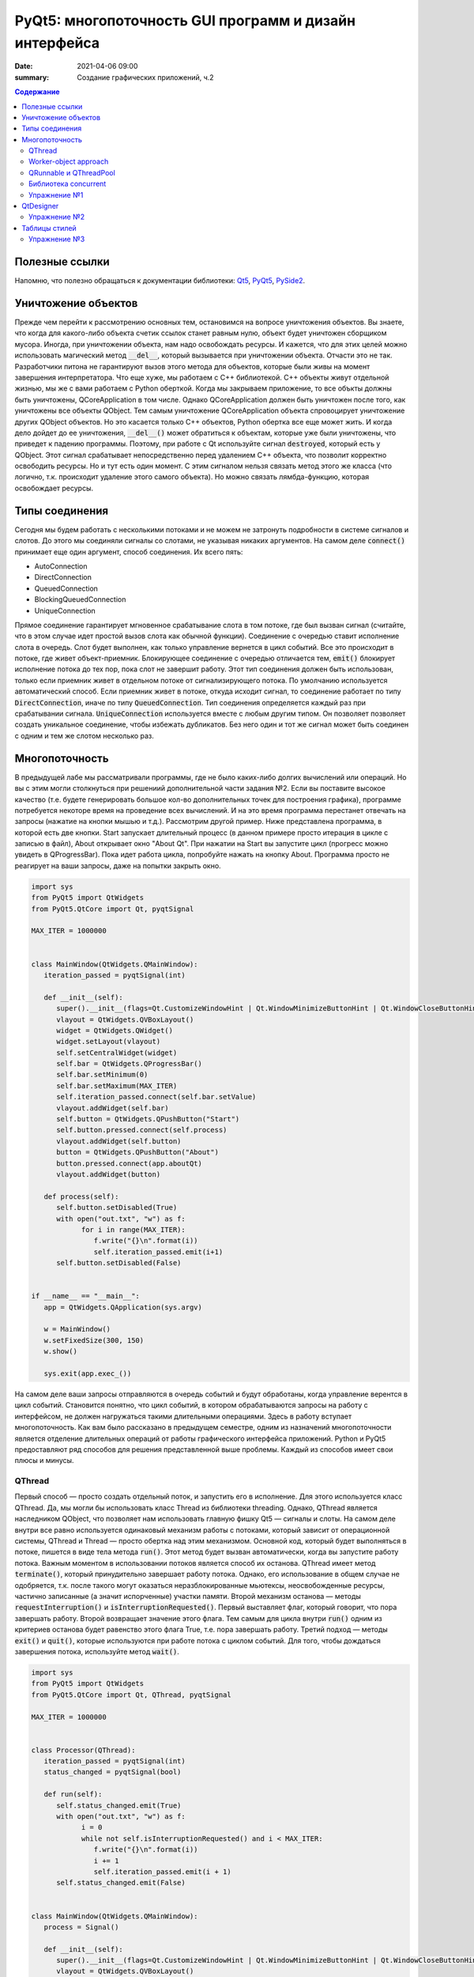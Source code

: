 PyQt5: многопоточность GUI программ и дизайн интерфейса
#######################################################

:date: 2021-04-06 09:00
:summary: Cоздание графических приложений, ч.2


.. default-role:: code

.. contents:: Содержание

.. role:: python(code)
   :language: python

Полезные ссылки
---------------

.. _Qt5: https://doc.qt.io/qt-5/
.. _PyQt5: https://www.riverbankcomputing.com/static/Docs/PyQt5/index.html
.. _PySide2: https://doc.qt.io/qtforpython-5/index.html

Напомню, что полезно обращаться к документации библиотеки: Qt5_, PyQt5_, PySide2_.

Уничтожение объектов
--------------------

Прежде чем перейти к рассмотрению основных тем, остановимся на вопросе уничтожения объектов. Вы знаете, что когда для
какого-либо объекта счетик ссылок станет равным нулю, объект будет уничтожен сборщиком мусора. Иногда, при уничтожении
объекта, нам надо освобождать ресурсы. И кажется, что для этих целей можно использовать магический метод `__del__`,
который вызывается при уничтожении объекта. Отчасти это не так. Разработчики питона не гарантируют вызов этого метода
для объектов, которые были живы на момент завершения интерпретатора. Что еще хуже, мы работаем с C++ библиотекой. C++
объекты живут отдельной жизнью, мы же с вами работаем с Python оберткой. Когда мы закрываем приложение, то все объкты
должны быть уничтожены, QCoreApplication в том числе. Однако QCoreApplication должен быть уничтожен после того, как
уничтожены все объекты QObject. Тем самым уничтожение QCoreApplication объекта спровоцирует уничтожение других QObject
объектов. Но это касается только C++ объектов, Python обертка все еще может жить. И когда дело дойдет до ее уничтожения,
`__del__()` может обратиться к объектам, которые уже были уничтожены, что приведет к падению программы. Поэтому, при
работе с Qt используйте сигнал `destroyed`, который есть у QObject. Этот сигнал срабатывает непосредственно перед
удалением C++ объекта, что позволит корректно освободить ресурсы. Но и тут есть один момент. С этим сигналом нельзя
связать метод этого же класса (что логично, т.к. происходит удаление этого самого объекта).
Но можно связать лямбда-функцию, которая освобождает ресурсы.

Типы соединения
---------------

Сегодня мы будем работать с несколькими потоками и не можем не затронуть подробности в системе сигналов и слотов. До
этого мы соединяли сигналы со слотами, не указывая никаких аргументов. На самом деле `connect()` принимает еще один
аргумент, способ соединения. Их всего пять:

+ AutoConnection
+ DirectConnection
+ QueuedConnection
+ BlockingQueuedConnection
+ UniqueConnection

Прямое соединение гарантирует мгновенное срабатывание слота в том потоке, где был вызван сигнал (считайте, что в этом
случае идет простой вызов слота как обычной функции). Соединение с очередью ставит исполнение слота в очередь. Слот
будет выполнен, как только управление вернется в цикл событий. Все это происходит в потоке, где живет объект-приемник.
Блокирующее соединение с очередью отличается тем, `emit()` блокирует исполнение потока до тех пор, пока слот не завершит
работу. Этот тип соединения должен быть использован, только если приемник живет в отдельном потоке от сигнализирующего
потока. По умолчанию используется автоматический способ. Если приемник живет в потоке, откуда исходит сигнал, то
соединение работает по типу `DirectConnection`, иначе по типу `QueuedConnection`. Тип соединения определяется каждый раз
при срабатывании сигнала. `UniqueConnection` используется вместе с любым другим типом. Он позволяет позволяет создать
уникальное соединение, чтобы избежать дубликатов. Без него один и тот же сигнал может быть соединен с одним и тем же
слотом несколько раз.

Многопоточность
---------------

В предыдущей лабе мы рассматривали программы, где не было каких-либо долгих вычислений или операций. Но вы с этим могли
столкнуться при решениий дополнительной части задания №2. Если вы поставите высокое качество (т.е. будете генерировать
большое кол-во дополнительных точек для построения графика), программе потребуется некоторе время на проведение всех
вычислений. И на это время программа перестанет отвечать на запросы (нажатие на кнопки мышью и т.д.). Рассмотрим другой
пример. Ниже представлена программа, в которой есть две кнопки. Start запускает длительный процесс (в данном примере
просто итерация в цикле с записью в файл), About открывает окно "About Qt". При нажатии на Start вы запустите цикл
(прогресс можно увидеть в QProgressBar). Пока идет работа цикла, попробуйте нажать на кнопку About. Программа просто
не реагирует на ваши запросы, даже на попытки закрыть окно.

.. code-block:: python

   import sys
   from PyQt5 import QtWidgets
   from PyQt5.QtCore import Qt, pyqtSignal

   MAX_ITER = 1000000


   class MainWindow(QtWidgets.QMainWindow):
      iteration_passed = pyqtSignal(int)

      def __init__(self):
         super().__init__(flags=Qt.CustomizeWindowHint | Qt.WindowMinimizeButtonHint | Qt.WindowCloseButtonHint)
         vlayout = QtWidgets.QVBoxLayout()
         widget = QtWidgets.QWidget()
         widget.setLayout(vlayout)
         self.setCentralWidget(widget)
         self.bar = QtWidgets.QProgressBar()
         self.bar.setMinimum(0)
         self.bar.setMaximum(MAX_ITER)
         self.iteration_passed.connect(self.bar.setValue)
         vlayout.addWidget(self.bar)
         self.button = QtWidgets.QPushButton("Start")
         self.button.pressed.connect(self.process)
         vlayout.addWidget(self.button)
         button = QtWidgets.QPushButton("About")
         button.pressed.connect(app.aboutQt)
         vlayout.addWidget(button)

      def process(self):
         self.button.setDisabled(True)
         with open("out.txt", "w") as f:
               for i in range(MAX_ITER):
                  f.write("{}\n".format(i))
                  self.iteration_passed.emit(i+1)
         self.button.setDisabled(False)


   if __name__ == "__main__":
      app = QtWidgets.QApplication(sys.argv)

      w = MainWindow()
      w.setFixedSize(300, 150)
      w.show()

      sys.exit(app.exec_())

На самом деле ваши запросы отправляются в очередь событий и будут обработаны, когда управление верентся в цикл событий.
Становится понятно, что цикл событий, в котором обрабатываются запросы на работу с интерфейсом, не должен нагружаться
такими длительными операциями. Здесь в работу вступает многопоточность. Как вам было рассказано в предыдущем семестре,
одним из назначений многопоточности является отделение длительных операций от работы графического интерфейса приложений.
Python и PyQt5 предоставляют ряд способов для решения представленной выше проблемы. Каждый из способов имеет свои
плюсы и минусы.

QThread
=======

Первый способ — просто создать отдельный поток, и запустить его в исполнение. Для этого используется класс QThread. Да,
мы могли бы использовать класс Thread из библиотеки threading. Однако, QThread является наследником QObject, что
позволяет нам использовать главную фишку Qt5 — сигналы и слоты. На самом деле внутри все равно используется одинаковый
механизм работы с потоками, который зависит от операционной системы, QThread и Thread — просто обертка над этим
механизмом. Основной код, который будет выполняться в потоке, пишется в виде тела метода `run()`. Этот метод будет
вызван автоматически, когда вы запустите работу потока. Важным моментом в использовании потоков является способ их
останова. QThread имеет метод `terminate()`, который принудительно завершает работу потока. Однако, его использование в
общем случае не одобряется, т.к. после такого могут оказаться неразблокированные мьютексы, неосвобожденные ресурсы,
частично записанные (а значит испорченные) участки памяти. Второй механизм останова — методы `requestInterruption()` и
`isInterruptionRequested()`. Первый выставляет флаг, который говорит, что пора завершать работу. Второй возвращает
значение этого флага. Тем самым для цикла внутри `run()` одним из критериев останова будет равенство этого флага True,
т.е. пора завершать работу. Третий подход — методы `exit()` и `quit()`, которые используются при работе потока с циклом
событий. Для того, чтобы дождаться завершения потока, используйте метод `wait()`.

.. code-block:: python

   import sys
   from PyQt5 import QtWidgets
   from PyQt5.QtCore import Qt, QThread, pyqtSignal

   MAX_ITER = 1000000


   class Processor(QThread):
      iteration_passed = pyqtSignal(int)
      status_changed = pyqtSignal(bool)

      def run(self):
         self.status_changed.emit(True)
         with open("out.txt", "w") as f:
               i = 0
               while not self.isInterruptionRequested() and i < MAX_ITER:
                  f.write("{}\n".format(i))
                  i += 1
                  self.iteration_passed.emit(i + 1)
         self.status_changed.emit(False)


   class MainWindow(QtWidgets.QMainWindow):
      process = Signal()

      def __init__(self):
         super().__init__(flags=Qt.CustomizeWindowHint | Qt.WindowMinimizeButtonHint | Qt.WindowCloseButtonHint)
         vlayout = QtWidgets.QVBoxLayout()
         widget = QtWidgets.QWidget()
         widget.setLayout(vlayout)
         self.setCentralWidget(widget)
         self.bar = QtWidgets.QProgressBar()
         self.bar.setMinimum(0)
         self.bar.setMaximum(MAX_ITER)
         self.bar.setValue(0)
         vlayout.addWidget(self.bar)
         self.button = QtWidgets.QPushButton("Start")
         self.button.pressed.connect(self.process)
         vlayout.addWidget(self.button)
         button = QtWidgets.QPushButton("About")
         button.pressed.connect(app.aboutQt)
         vlayout.addWidget(button)
         self.processor = Processor(self)
         self.process.connect(self.processor.start)
         self.processor.iteration_passed.connect(self.bar.setValue, Qt.DirectConnection)
         self.processor.status_changed.connect(self.button.setDisabled)
         self.processor.finished.connect(lambda: self.bar.setValue(0))
         self.destroyed.connect(self.processor.requestInterruption)
         self.destroyed.connect(self.processor.wait)


   if __name__ == "__main__":
      app = QtWidgets.QApplication(sys.argv)

      w = MainWindow()
      w.setFixedSize(300, 150)
      w.show()

      sys.exit(app.exec_())

Прежде чем перейти к другим способам, необходимо рассмотреть несколько важных моментов в примере выше. Первое — метод
`cleanup()`. Помните, что потоки — это ресурсы, которые необходимо освобождать корректно. В случае Qt, за поток отвечает
объект класса QThread. Как только объект будет уничтожен, то работа потока будет завершена принудительно. Ситуация
примерно такая же, как с методом `terminate()`. Даже если бы исполнение потока не прекращалось бы, объект QThread (а
значит и QObject часть) все равно был бы уничтожен. Тогда видимый из этого потока self указывал бы на уже освобожденную
память, да и сигналы не могут работать без QObject. Данный метод показывает пример освобождения ресурсов при уничтожении
C++ объекта, как было рассказано выше.

Второе — соединение сигнала `iteration_passed`. В примере выше мы используем прямое соединение, чтобы вызывать
обновление полосы прогресса непосредственно в нашем отдельном потоке. Иначе частые запросы просто заспамят очередь
запросов в основном потоке, и мы получим похожую проблему, чтобы была до разделения программы на два потока. Для
теста попробуйте убрать этот аргумент и посмотрите на результат.

Worker-object approach
======================

Подход с наследованием QThread имеет большой минус — созданный объект такого класса принадлежит тому потоку, в котором
он был создан. Соответственно, все его слоты будут выполняться в этом самом потоке. Если необходимо перенести выполнение
слотов в новый поток, за который отвечает наш объект, то нужно использовать рабочий объект (worker-object approach).

.. code-block:: python

   import sys
   from PyQt5 import QtWidgets
   from PyQt5.QtCore import Qt, QThread, QObject, pyqtSignal

   MAX_ITER = 1000000


   class Processor(QObject):
      iteration_passed = pyqtSignal(int)
      status_changed = pyqtSignal(bool)
      finished = pyqtSignal()

      def do_work(self):
         self.status_changed.emit(True)
         with open("out.txt", "w") as f:
               i = 0
               while i < MAX_ITER:
                  f.write("{}\n".format(i))
                  i += 1
                  self.iteration_passed.emit(i + 1)
         self.status_changed.emit(False)
         self.finished.emit()


   class MainWindow(QtWidgets.QMainWindow):
      process = pyqtSignal()

      def __init__(self):
         super().__init__(flags=Qt.CustomizeWindowHint | Qt.WindowMinimizeButtonHint | Qt.WindowCloseButtonHint)
         vlayout = QtWidgets.QVBoxLayout()
         widget = QtWidgets.QWidget()
         widget.setLayout(vlayout)
         self.setCentralWidget(widget)
         self.bar = QtWidgets.QProgressBar()
         self.bar.setMinimum(0)
         self.bar.setMaximum(MAX_ITER)
         self.bar.setValue(0)
         vlayout.addWidget(self.bar)
         self.button = QtWidgets.QPushButton("Start")
         self.button.pressed.connect(self.process)
         vlayout.addWidget(self.button)
         button = QtWidgets.QPushButton("About")
         button.pressed.connect(app.aboutQt)
         vlayout.addWidget(button)
         self.thread = QThread(self)
         # Worker-object must have no parent
         self.processor = Processor()
         self.processor.moveToThread(self.thread)
         self.thread.finished.connect(self.processor.deleteLater)
         self.process.connect(self.processor.do_work)
         self.processor.iteration_passed.connect(self.bar.setValue, Qt.DirectConnection)
         self.processor.status_changed.connect(self.button.setDisabled)
         self.processor.finished.connect(lambda: self.bar.setValue(0))
         self.destroyed.connect(self.thread.quit)
         self.destroyed.connect(self.thread.wait)
         self.thread.start()


   if __name__ == "__main__":
      app = QtWidgets.QApplication(sys.argv)

      w = MainWindow()
      w.setFixedSize(300, 150)
      w.show()

      res = app.exec_()
      sys.exit(res)

Важным моментом является то, что рабочий объект не должен иметь родителя при создании. Это является важным условием
для использование метода `moveToThread()`. Обратите внимание, что для завершения потока используется метод `quit()`,
так как оригинальный QThread работает на основе цикла событий.

QRunnable и QThreadPool
=======================

Обычно при использовании QThread поток запускается и живет на всем протяжении работы программы. В данном случае нам нужен
отдельный поток на небольшой промежуток времени. Тут нам поможет класс QThreadPool, класс для управления отдельными потоками. Он
может выделять отдельные потока на исполнение каких-либо операций и возвращать себе. Любое Qt приложение имеет
глобальный пул потоков, который можно получить функцией `QThreadPool.globalInstance()`. QThreadPool работает с объектами
класса QRunnable. Это класс для выделения части кода, который может быть исполнен в отдельном потоке. Реализация кода
помещается в метод `run()`. Запуск кода происходит при помощи метода `start()` класса QThreadPool. Как только работа
QRunnable завершится, QThreadPool сам удалит объект QRunnable (по желанию автоудаление можно отключить).

Важной особенностью QRunnable является то, что он не является наследником класса QObject, т.е. не может содержать
сигналы и слоты. Для этого используется вспомогательный объект, который будет содержать сигналы и слоты. Однако, тут
есть свои подводные камни. Если закрыть программу во время исполнения QRunnable, ProcessorWorker (а точнее скрываемый
им C++ объект QObject) может быть удален раньше Processor. MainWindow будет ждать завершение QRunnable при помощи
метода `waitForDone()` класса QThreadPool. Пока QRunnable не завершится, есть возможность, что он обратится к сигналам
от ProcessorWorker, чей C++ объект уже уничтожен. Привязав ProcessorWorker к MainWindow, мы обезапасим себя от такого,
т.к. объект ProcessorWorker будет готов к удалению после того, как его родитель будет готов к этому (т.е. после
завершения метода `cleanup()`). Главное, надо не забыть попросить приложение принудительно удалить объект (метод
`deleteLater()`), когда он станет не нужен. После завершения QRunnable, он сам будет автоматически удален, что нельзя
сказать про ProcessorWorker, привязанный к MainWindow. Таким образом мы удалим ProcessorWorker после смерти QRunnable,
но раньше завершения программы.

Другой особенностью QRunnable является отсутвие встроенных методов останова его работы. Однако это можно легко сделать,
сымитировав методы `requestInterruption()` и `isInterruptionRequested()` класса QThread. В примере ниже это не сделано,
но для вас это не должно составить труда.

.. code-block:: python

   import sys
   from PyQt5 import QtWidgets
   from PyQt5.QtCore import Qt, QRunnable, QThreadPool, QObject, pyqtSignal

   MAX_ITER = 1000000


   # Here we use multiple inheritence
   # to use signal/slot mechanism
   # from QRunnable
   class Processor(QRunnable, QObject):
      iteration_passed = pyqtSignal(int)
      status_changed = pyqtSignal(bool)
      finished = pyqtSignal()

      def __init__(self, parent):
         # Since we use multiple inheritence
         # it's more convenient to use
         # this syntax to call __init__ function
         QRunnable.__init__(self)
         QObject.__init__(self, parent)

      def run(self):
         self.status_changed.emit(True)
         with open("out.txt", "w") as f:
               i = 0
               while i < MAX_ITER:
                  f.write("{}\n".format(i))
                  i += 1
                  self.iteration_passed.emit(i + 1)
         self.status_changed.emit(False)
         self.finished.emit()


   class MainWindow(QtWidgets.QMainWindow):
      def __init__(self):
         super().__init__(flags=Qt.CustomizeWindowHint | Qt.WindowMinimizeButtonHint | Qt.WindowCloseButtonHint)
         vlayout = QtWidgets.QVBoxLayout()
         widget = QtWidgets.QWidget()
         widget.setLayout(vlayout)
         self.setCentralWidget(widget)
         self.bar = QtWidgets.QProgressBar()
         self.bar.setMinimum(0)
         self.bar.setMaximum(MAX_ITER)
         self.bar.setValue(0)
         vlayout.addWidget(self.bar)
         self.button = QtWidgets.QPushButton("Start")
         self.button.pressed.connect(self.process)
         vlayout.addWidget(self.button)
         button = QtWidgets.QPushButton("About")
         button.pressed.connect(app.aboutQt)
         vlayout.addWidget(button)
         self.thread_pool = QThreadPool(self)
         self.destroyed.connect(self.thread_pool.waitForDone)

      def process(self):
         processor = Processor(self)
         processor.iteration_passed.connect(self.bar.setValue, Qt.DirectConnection)
         processor.status_changed.connect(self.button.setDisabled)
         processor.finished.connect(lambda: self.bar.setValue(0))
         processor.setAutoDelete(True)
         self.thread_pool.start(processor)


   if __name__ == "__main__":
      app = QtWidgets.QApplication(sys.argv)

      w = MainWindow()
      w.setFixedSize(300, 150)
      w.show()

      sys.exit(app.exec_())

Библиотека concurrent
=====================

Еще один поход подразумевает использование стандартных инструментов Python, например библиотека concurrent.
Оттуда нам понадобится ThreadPoolExecutor и его метод `submit()`. Данный метод запускает на исполнение функцию или
метод, и возвращает футуру, если нужно от этой функции получить возвращаемый результат. Плюсом этого подхода является
возможность запускать произвольные функции и методы. Например, запустив метод нашего класса MainWindow, мы получаем код,
работающий в отдельном потоке, и не теряем возможность использовать сигналы.

.. code-block:: python

   import sys
   from concurrent.futures import ThreadPoolExecutor
   from PyQt5 import QtWidgets
   from PyQt5.QtCore import Qt, pyqtSignal

   MAX_ITER = 1000000

   class MainWindow(QtWidgets.QMainWindow):
      iteration_passed = pyqtSignal(int)
      status_changed = pyqtSignal(bool)
      finished = pyqtSignal()

      def __init__(self):
         super().__init__(flags=Qt.CustomizeWindowHint | Qt.WindowMinimizeButtonHint | Qt.WindowCloseButtonHint)
         vlayout = QtWidgets.QVBoxLayout()
         widget = QtWidgets.QWidget()
         widget.setLayout(vlayout)
         self.setCentralWidget(widget)
         self.bar = QtWidgets.QProgressBar()
         self.bar.setMinimum(0)
         self.bar.setMaximum(MAX_ITER)
         self.bar.setValue(0)
         vlayout.addWidget(self.bar)
         self.button = QtWidgets.QPushButton("Start")
         self.button.pressed.connect(self.process)
         vlayout.addWidget(self.button)
         button = QtWidgets.QPushButton("About")
         button.pressed.connect(app.aboutQt)
         vlayout.addWidget(button)
         self.thread_pool = ThreadPoolExecutor()
         self.iteration_passed.connect(self.bar.setValue, Qt.DirectConnection)
         self.status_changed.connect(self.button.setDisabled)
         self.finished.connect(lambda: self.bar.setValue(0))

      def process(self):
         self.thread_pool.submit(self.run)

      def run(self):
         self.status_changed.emit(True)
         with open("out.txt", "w") as f:
               i = 0
               while i < MAX_ITER:
                  f.write("{}\n".format(i))
                  i += 1
                  self.iteration_passed.emit(i + 1)
         self.status_changed.emit(False)


   if __name__ == "__main__":
      app = QtWidgets.QApplication(sys.argv)

      w = MainWindow()
      w.setFixedSize(300, 150)
      w.show()

      sys.exit(app.exec_())

Кроме concurrent можно попробовать воспользоваться asyncio, но я лично сам это не тестировал :)

Упражнение №1
=============

Напишите программу, которая представляет собой простенький чат-клиент. Для реализации можете использовать любой способ
распараллеливания. Ваша программа должна поддерживать прием/отправку текстовых сообщений по сети. При запуске должно
появляться диалоговое окно, в котором нужно указать имя/никнейм и IP собеседника. Чтобы не писать еще одну отдельную
программу, в диалогом окне должна быть возможность запустить программу как сервер (например, поставить галочку в
QCheckBox). В таком случае указывать IP собеседника не надо. для сетевых взаимодействий можете использовать встроенные
средства, сторонние библиотеки или модуль QtNetwork.

QtDesigner
----------

Библиотека Qt5 в дополнение имеет достаточно хороший вспомогательный инструмент -- QtDesigner. Это GUI программа для
прототипирования графического интерфейса приложения с возможностью настройки свойств виджетов. Обычно, QtDesigner
поставляется в виде одного из режимов QtCreator (C++ IDE, на текующий момент уже добавлена поддержка питона). Однако,
есть специальные пакеты, которые содержат отдельные Qt5 инструменты. Для пользователей Windows это пакет pyqt5-tools.
Для Linux (и, возможно, Mac OS) можно поставить системный пакет qtcreator через менеджер пакетов. Кроме того, всегда
можно скачать последнюю версию QtCreator с оф. сайта.

При прототипировании QtDesigner генерирует \*.ui файл. Этот файл внутри представляет собой обычный XML файл, который
необходимо конвертировать в код на языке Python. Предположим, что мы GUI из примеров для многопоточности спроектировали
и сохранили как mainwindow.ui_. Для конвертации ui файла необходимо использовать модуль uic.

.. _mainwindow.ui: {static}/extra/lab22/mainwindow.ui

.. code-block:: python

   from PyQt5 import uic

   Ui_MainWindow, _ = uic.loadUiType("mainwindow.ui")

Функция `loadUiType()` возвращает два класса: настроенный класс формы и базовый класс. В общем случае такое название
класса противоречит PEP8, но в данной ситуации это устоявшийся паттерн. Другой способ конвертации — утилита pyuic5,
которая идет в составе библиотеки. Она из ui файла генерирует py файл, который дальше просто надо импортировать в
проект.

.. code-block:: bash

   $ pyuic5 -o ui_mainwindow.py mainwindow.ui

.. code-block:: python

   from ui_mainwindow import Ui_MainWindow

Заметьте, что pyuic5 всегда генерирует название класса вида `Ui_` + класс основного виджета, отсюда и пошло
использование таких паттернов для названий классов из ui файлов. Но на генерации кода все не заканчивается. Во-первых,
созданный класс не отнаследован от Qt классов, соответственно не может быть использован как полноценный виджет.
Во-вторых, в любом случае класс требовал бы доработки (дополнительная настройка свойств виджетов, реализация основных
процессов и т.д.). Есть два способа интергрировать созданный класс в код. Для примера будем использовать все тот же код
из многопоточности.

Первый способ подразумевает композицию.

.. code-block:: python

   import sys
   from PyQt5 import QtWidgets, uic
   from PyQt5.QtCore import Qt, QRunnable, QThreadPool, QObject, pyqtSignal

   MAX_ITER = 1000000

   # Load ui file
   Ui_MainWindow, _ = uic.loadUiType("mainwindow.ui")
   # Or you can use pyuic5 + import insted of this


   class Processor(QRunnable, QObject):
      iteration_passed = pyqtSignal(int)
      status_changed = pyqtSignal(bool)
      finished = pyqtSignal()

      def __init__(self, parent):
         QRunnable.__init__(self)
         QObject.__init__(self, parent)

      def run(self):
         self.status_changed.emit(True)
         with open("out.txt", "w") as f:
               i = 0
               while i < MAX_ITER:
                  f.write("{}\n".format(i))
                  i += 1
                  self.iteration_passed.emit(i + 1)
         self.status_changed.emit(False)
         self.finished.emit()


   class MainWindow(QtWidgets.QMainWindow):
      def __init__(self):
         super().__init__(flags=Qt.CustomizeWindowHint | Qt.WindowMinimizeButtonHint | Qt.WindowCloseButtonHint)

         # We create Ui_MainWindow's instance as MainWindow attribute
         self.ui = Ui_MainWindow()
         # This is a mandatory step for GUI initialization
         self.ui.setupUi(self)
         # Now access to all widgets from *.ui file
         # is provided via self.ui attribute
         self.ui.bar.setMaximum(MAX_ITER)
         self.ui.start_button.pressed.connect(self.process)
         self.ui.about_button.pressed.connect(app.aboutQt)
         self.thread_pool = QThreadPool.globalInstance()
         self.destroyed.connect(self.thread_pool.waitForDone)

      def process(self):
         processor = Processor(self)
         processor.iteration_passed.connect(self.ui.bar.setValue, Qt.DirectConnection)
         processor.status_changed.connect(self.ui.start_button.setDisabled)
         processor.finished.connect(lambda: self.ui.bar.setValue(0))
         self.thread_pool.start(processor)


   if __name__ == "__main__":
      app = QtWidgets.QApplication(sys.argv)

      w = MainWindow()
      w.show()

      sys.exit(app.exec_())

Обратите внимаение, что названия объектов-виджетов такое, как было задано в QtDesigner.

Второй способ подразумевает использовать множественное наследование.

.. code-block:: python

   import sys
   from PyQt5 import QtWidgets, uic
   from PyQt5.QtCore import Qt, QRunnable, QThreadPool, QObject, pyqtSignal
   # Let's try this approach
   from ui_mainwindow import Ui_MainWindow

   MAX_ITER = 1000000


   class Processor(QRunnable, QObject):
      ration_passed = pyqtSignal(int)
      status_changed = pyqtSignal(bool)
      finished = pyqtSignal()

      def __init__(self, parent):
         QRunnable.__init__(self)
         QObject.__init__(self, parent)

      def run(self):
         self.status_changed.emit(True)
         with open("out.txt", "w") as f:
               i = 0
               while i < MAX_ITER:
                  f.write("{}\n".format(i))
                  i += 1
                  self.iteration_passed.emit(i + 1)
         self.status_changed.emit(False)
         self.finished.emit()


   class MainWindow(QtWidgets.QMainWindow, Ui_MainWindow):
      def __init__(self):
         super().__init__(flags=Qt.CustomizeWindowHint | Qt.WindowMinimizeButtonHint | Qt.WindowCloseButtonHint)
         # This step is still mandatory!
         self.setupUi(self)
         # But now all widgets are our attributes,
         # instead of self.ui
         self.bar.setMaximum(MAX_ITER)
         self.start_button.pressed.connect(self.process)
         self.about_button.pressed.connect(app.aboutQt)
         self.thread_pool = QThreadPool.globalInstance()
         self.destroyed.connect(self.thread_pool.waitForDone)

      def process(self):
         processor = Processor(self)
         processor.iteration_passed.connect(self.bar.setValue, Qt.DirectConnection)
         processor.status_changed.connect(self.start_button.setDisabled)
         processor.finished.connect(lambda: self.bar.setValue(0))
         self.thread_pool.start(processor)


   if __name__ == "__main__":
      app = QtWidgets.QApplication(sys.argv)

      w = MainWindow()
      w.show()

      sys.exit(app.exec_())

На этом отличия в работе с QtDesigner заканчиваются. Если в вашем проекте несколько окон, то под каждое окно можно
делать свой уникальный прототип. Иногда выгоднее сделать один более общий прототип и использовать его для первоначальной
настройки похожих окон с доработкой уже из кода программы. Кроме того, можно проектировать не целые окна, а отдельные
виджеты.

Упражнение №2
=============

Используя QtDesigner, спроектируйте графический интерфейс вашей программы из упраженения №1. Постарайтесь по максимуму
настроить в нем свойства виджетов, их компоновку. При необходимости из дизайнера можно соединять сигналы и слоты.
Измените вашу программу на использование полученного ui файла.

Таблицы стилей
--------------

По умолчанию, приложения на основе QtWidgets имеют нативный для вашей операционной системы стиль. Сама библиотека имеет
набор предустановленных стилей. Вы можете запустить вашу программу с опцией `-style Windows`, чтобы выставить стиль
Windows не зависимо от ОС. Если данный стиль не доступен, программа вывдет предупреждение и список доступных стилей. При
помощи подобных аргументов можно выставлять некоторые настройки программы, и это главная причина передавать sys.argv
при создании объекта QApplication. Полный список аргументов можно найти в документации к QCoreApplication,
QGuiApplication и QApplication.

Однако, на это кастомизация внешнего вида программы не заканчивается. Внешний вид виджетов можно настраивать при помощи
таблицы стилей. В лабе по Flask вы уже познакомились с синтакисом CSS. Таблицы стилей основаны на CSS, тут вам надо
будет просто применить уже полученные знания. Таблицы стиля можно использовать двумя способами: задавать стиль напрямую
в коде или использовать `*.css` файл.

Первый способ подразумевает использование метода `setStyleSheet()`. Данный метод принимает на вход корректный CSS
текст и устанавливает стиль для данного виджета и всех дочерних виджетов. Т.е. применив стиль к центральному виджету, мы
можем подйствовать на все виджеты данного окна. Воспользуемся примерами из многопоточности. Применив стиль к
`self.button`, мы изменим внешний вид только одной конкретной кнопки. Добавьте данную строку в метод `__init__()`
главного окна:

.. code-block:: python

   self.button.setStyleSheet("QPushButton { background-color: red; border: none; }")

В результате должна измениться кнопка с надписью Start, в то время как кнопка About должна быть прежней. Теперь замените
это строку на строку ниже и запустите:

.. code-block:: python

   widget.setStyleSheet("QPushButton { background-color: red; border: none; }")

Теперь изменения коснулись всех кнопок, которые расположены на центральном виджете. Применив при этом другой стиль к
конкретной кнопке, мы перекроем более общий стиль.

Второй способ подразумевает написание `*.css` файла. Подключить такой файл можно аргументом
`-stylesheet path/to/css/file`.

.. _`Qt Style Sheets Reference`: https://doc.qt.io/qt-5/stylesheet-reference.html
.. _`Qt Style Sheets`: https://doc.qt.io/qt-5/stylesheet.html

Каждый виджет поддерживает свои аргументы, каждый аргумент имеет свой тип. Подробно перечислять это все я здесь не буду,
за подробным списком обращайтесь к `Qt Style Sheets Reference`_. Полный обзор данной системы можно прочитать в разделе
`Qt Style Sheets`_. Мы рассмотрим подробнее некоторые особенности в таблицах стилей.

Начнем с селекторов. Селектор -- элемент синтаксиса, который фильтрует подходящие классы. Qt поддерживает все селекторы,
определенные в CSS версии 2. Например:

+ `*` -- соответствует всем виджетам;
+ `QPushButton` -- соответствует QPushButton и его подклассам;
+ `QPushButton[flat="false"]` -- соответствует объектам QPushButton с указанным значением свойства;
+ `.QPushButton` -- соответствует строго QPushButton (т.е. не соответствует подклассам);
+ `QPushButton#ok_button` -- соответствует объектам QPushButton с идентификатором ok_button;
+ `QDialog QPushButton` -- соответствует всем QPushButton, которые являются потомками QDialog;
+ `QDialog > QPushButton` -- соответствует тем QPushButton, которые являются непосредственными потомками QDialog.

Кроме того, селекторы позволяют выбирать отдельные элементы составных виджетов. Например, QComboBox (выпадающий список)
содержит элемент в виде кнопки со стрелочкой, которую можно редактировать отдельно.

.. code-block:: CSS

   QComboBox::drop-down { image: url(dropdown.png) }

Селекторы могут содержать псевдо-состояния, которые ограничивают применение стиля к виджетам на основе их состояния.
Например, следующий стиль меняет QPushButton, только когда на него наведен указатель мыши.

.. code-block:: CSS

   QPushButton:hover { color: white }

Псевдо-состояния можно отрицать:

.. code-block:: CSS

   QPushButton:!hover { color: white }

Связывать через логическое И:

.. code-block:: CSS

   QCheckBox:hover:checked { color: white }

Связывать через логическое ИЛИ:

.. code-block:: CSS

   QCheckBox:hover, QCheckBox:checked { color: white }

Псевдо-состояния применимы и к отдельным элементам составных виджетов.

Следующее, что надо рассмотреть, это так называемая Box Model. Большая часть виджетов может быть представлена следующим
видом:

.. image:: {static}/images/lab22/stylesheet-boxmodel.png
   :align: center
   :alt: Box Model

Margins представляют собой обычные поля, которые ограничивают область отрисовки виджета. Borders задают видимые границы
виджета. Padding задает отступы содержимого от границ виджета. По умолчанию, поля, границы и отступы имеют нулевой
размер.

.. _`Qt Style Sheets Examples`: https://doc.qt.io/qt-5/stylesheet-examples.html

На этом можно окончить рассмотрение особенностей таблиц стилей. Рекомендую просмотреть `Qt Style Sheets Examples`_, там
большое количество примеров с картинками.

Упражнение №3
=============

Продолжаем изменять программу из первого упражнения. Спроектируйте для себя какой-нибудь стиль приложения, старясь
придерживаться его для всех используемых вами виджетов. Напишите один css файл и подцепите его в проект.
